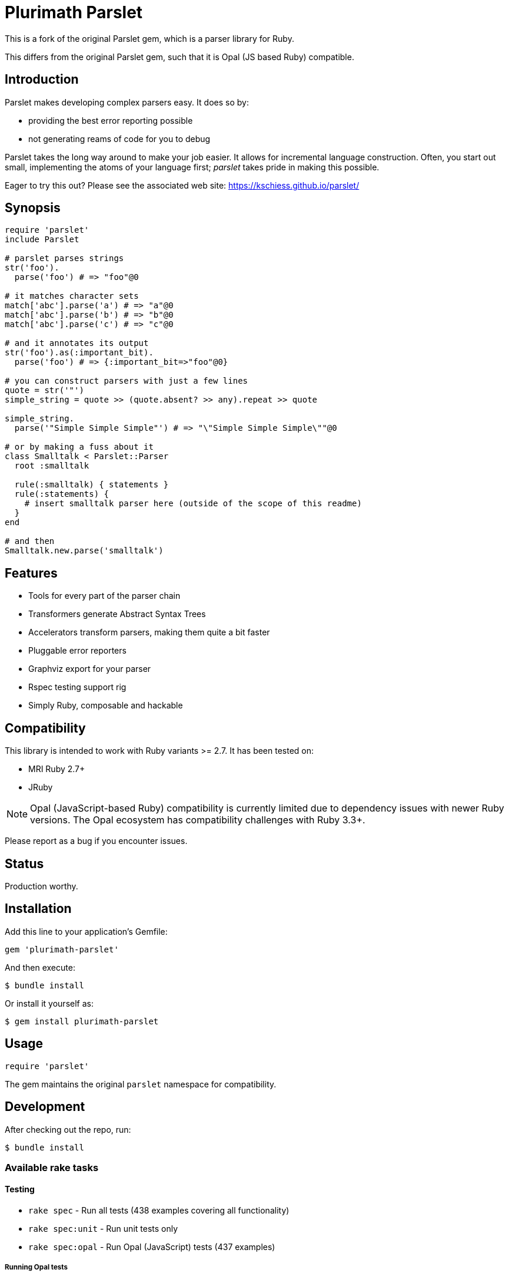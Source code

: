 = Plurimath Parslet

This is a fork of the original Parslet gem, which is a parser library for Ruby.

This differs from the original Parslet gem, such that it is Opal (JS based Ruby)
compatible.

== Introduction

Parslet makes developing complex parsers easy. It does so by:

* providing the best error reporting possible
* not generating reams of code for you to debug

Parslet takes the long way around to make your job easier. It allows for
incremental language construction. Often, you start out small, implementing
the atoms of your language first; _parslet_ takes pride in making this
possible.

Eager to try this out? Please see the associated web site:
https://kschiess.github.io/parslet/

== Synopsis

[source,ruby]
----
require 'parslet'
include Parslet

# parslet parses strings
str('foo').
  parse('foo') # => "foo"@0

# it matches character sets
match['abc'].parse('a') # => "a"@0
match['abc'].parse('b') # => "b"@0
match['abc'].parse('c') # => "c"@0

# and it annotates its output
str('foo').as(:important_bit).
  parse('foo') # => {:important_bit=>"foo"@0}

# you can construct parsers with just a few lines
quote = str('"')
simple_string = quote >> (quote.absent? >> any).repeat >> quote

simple_string.
  parse('"Simple Simple Simple"') # => "\"Simple Simple Simple\""@0

# or by making a fuss about it
class Smalltalk < Parslet::Parser
  root :smalltalk

  rule(:smalltalk) { statements }
  rule(:statements) {
    # insert smalltalk parser here (outside of the scope of this readme)
  }
end

# and then
Smalltalk.new.parse('smalltalk')
----

== Features

* Tools for every part of the parser chain
* Transformers generate Abstract Syntax Trees
* Accelerators transform parsers, making them quite a bit faster
* Pluggable error reporters
* Graphviz export for your parser
* Rspec testing support rig
* Simply Ruby, composable and hackable

== Compatibility

This library is intended to work with Ruby variants >= 2.7. It has been tested on:

* MRI Ruby 2.7+
* JRuby

NOTE: Opal (JavaScript-based Ruby) compatibility is currently limited due to dependency issues with newer Ruby versions. The Opal ecosystem has compatibility challenges with Ruby 3.3+.

Please report as a bug if you encounter issues.

== Status

Production worthy.

== Installation

Add this line to your application's Gemfile:

[source,ruby]
----
gem 'plurimath-parslet'
----

And then execute:

[source,bash]
----
$ bundle install
----

Or install it yourself as:

[source,bash]
----
$ gem install plurimath-parslet
----

== Usage

[source,ruby]
----
require 'parslet'
----

The gem maintains the original `parslet` namespace for compatibility.

== Development

After checking out the repo, run:

[source,bash]
----
$ bundle install
----

=== Available rake tasks

==== Testing

* `rake spec` - Run all tests (438 examples covering all functionality)
* `rake spec:unit` - Run unit tests only
* `rake spec:opal` - Run Opal (JavaScript) tests (437 examples)

===== Running Opal tests

The Opal test suite runs the same specs as the Ruby test suite but in a
JavaScript environment via Node.js. This ensures parslet works correctly when
compiled to JavaScript with Opal.

To run all Opal tests:

[source,bash]
----
$ bundle exec rake spec:opal
----

The Opal specs are located in the `spec-opal/` directory and mirror the
structure of the main `spec/` directory.

NOTE: Some Opal tests may fail due to environment differences between Ruby and
JavaScript execution, but the core parsing functionality is fully supported.

==== Benchmarking

* `rake benchmark` - Run quick benchmarks (alias for benchmark:quick)
* `rake benchmark:quick` - Run example-focused benchmarks only
* `rake benchmark:examples` - Run example-focused benchmarks
* `rake benchmark:all` - Run comprehensive benchmark suite (all categories)
* `rake benchmark:export` - Run benchmarks and export results to JSON/YAML files

===== What gets benchmarked

The benchmark suite measures parsing performance across different scenarios:

**Basic Parsing Operations**

* `str('hello')` - Simple string matching performance
* `match('[a-z]').repeat(1)` - Character class matching with repetition
* Email-like pattern matching - Complex regex-style parsing (`user@example.com`)

**Calculator Parser** (from `example/calc.rb`)

* Simple expressions: `1+2`
* Medium complexity: `1+2*3-4/2`
* Complex expressions: `123*456+789-321/3*2+1`
* Full pipeline (parse + transform + evaluate)

**JSON Parser** (from `example/json.rb`)

* Simple objects: `{"key": "value"}`
* Arrays: `[1, 2, 3, 4, 5]`
* Complex nested structures with multiple data types
* Parse vs. transform performance comparison

**String Parsing**

* Simple quoted strings: `"hello world"`
* Long strings (1000+ characters)
* Escaped strings with backslash sequences: `"hello \"world\" with escapes"`

**Repetition Patterns**

* `repeat(1)` with varying input lengths (short/medium/long)
* Bounded repetition `repeat(3,6)`
* Optional repetition `repeat` (zero or more)
* Performance scaling with input size

**Transform Operations**

* Simple AST transformations (number/string conversion)
* Medium complexity (multiple rules, arrays)
* Complex nested transformations with multiple rule types

===== Sample benchmark output

[example]
====
[source]
----
Plurimath Parslet Performance Benchmarks
==================================================

Basic Parsing Operations
------------------------------
ruby 3.3.2 (2024-05-30 revision e5a195edf6) [arm64-darwin23]
Warming up --------------------------------------
        str('hello')    17.235k i/100ms
match('[a-z]').repeat(1)
                         3.502k i/100ms
  email-like pattern     2.780k i/100ms
Calculating -------------------------------------
        str('hello')    174.636k (± 2.1%) i/s    (5.73 μs/i)
match('[a-z]').repeat(1)
                         35.182k (± 2.6%) i/s   (28.42 μs/i)
  email-like pattern     27.874k (± 8.5%) i/s   (35.88 μs/i)

Comparison:
        str('hello'):   174636.1 i/s
match('[a-z]').repeat(1):    35182.1 i/s - 4.96x  slower
  email-like pattern:    27873.8 i/s - 6.27x  slower

Calculator Parser Benchmarks
------------------------------
 parse simple: '1+2'     18.791k (± 3.2%) i/s   (53.22 μs/i)
parse medium: '1+2*3-4/2'
                          8.871k (± 6.4%) i/s  (112.73 μs/i)
parse complex: '123*456+789-321/3*2+1'
                          5.872k (± 4.3%) i/s  (170.30 μs/i)
    full calc simple      7.516k (± 8.5%) i/s  (133.06 μs/i)
   full calc complex      3.018k (± 1.9%) i/s  (331.34 μs/i)
----
====

===== Benchmark results export

Results are exported to multiple formats for analysis:

* `benchmark/results.json` - Detailed benchmark data with iterations/second, standard deviation, and microseconds per iteration
* `benchmark/results.yaml` - YAML format results for easy reading
* `benchmark/summary.json` - Performance summary with fastest/slowest operations and insights
* `benchmark/summary.yaml` - YAML format summary

The exported data includes:

* Ruby version and platform information
* Parslet version and benchmark tool versions
* Detailed performance metrics for each test case
* Statistical analysis (standard deviation, error percentages)
* Performance comparisons and insights
* Identification of performance bottlenecks and optimization opportunities

==== Building and distribution

* `rake build` - Build plurimath-parslet-3.0.0.gem into the pkg directory
* `rake build:checksum` - Generate SHA512 checksum of the gem
* `rake install` - Build and install gem into system gems
* `rake install:local` - Build and install gem without network access
* `rake release[remote]` - Create tag and push gem to rubygems.org

==== Documentation

* `rake rdoc` - Build RDoc HTML files
* `rake rdoc:coverage` - Print RDoc coverage report
* `rake rerdoc` - Rebuild RDoc HTML files

==== Maintenance

* `rake clean` - Remove temporary products
* `rake clobber` - Remove generated files
* `rake clobber_rdoc` - Remove RDoc HTML files
* `rake stat` - Print lines of code statistics

=== Example coverage

All 25 examples in the `example/` directory are covered by specs and tested automatically:

* boolean_algebra.rb, calc.rb, capture.rb, comments.rb, deepest_errors.rb
* documentation.rb, email_parser.rb, empty.rb, erb.rb, ip_address.rb
* json.rb, local.rb, mathn.rb, minilisp.rb, modularity.rb
* nested_errors.rb, optimized_erb.rb, parens.rb, prec_calc.rb, readme.rb
* scopes.rb, seasons.rb, sentence.rb, simple_xml.rb, string_parser.rb

== Contributing

. Fork it
. Create your feature branch (`git checkout -b my-new-feature`)
. Commit your changes (`git commit -am 'Add some feature'`)
. Push to the branch (`git push origin my-new-feature`)
. Create a new Pull Request

== License

The gem is available as open source under the terms of the MIT License.

== Copyright

(c) 2010-2018 Kaspar Schiess.

2025 Augmented by Ribose Inc.
